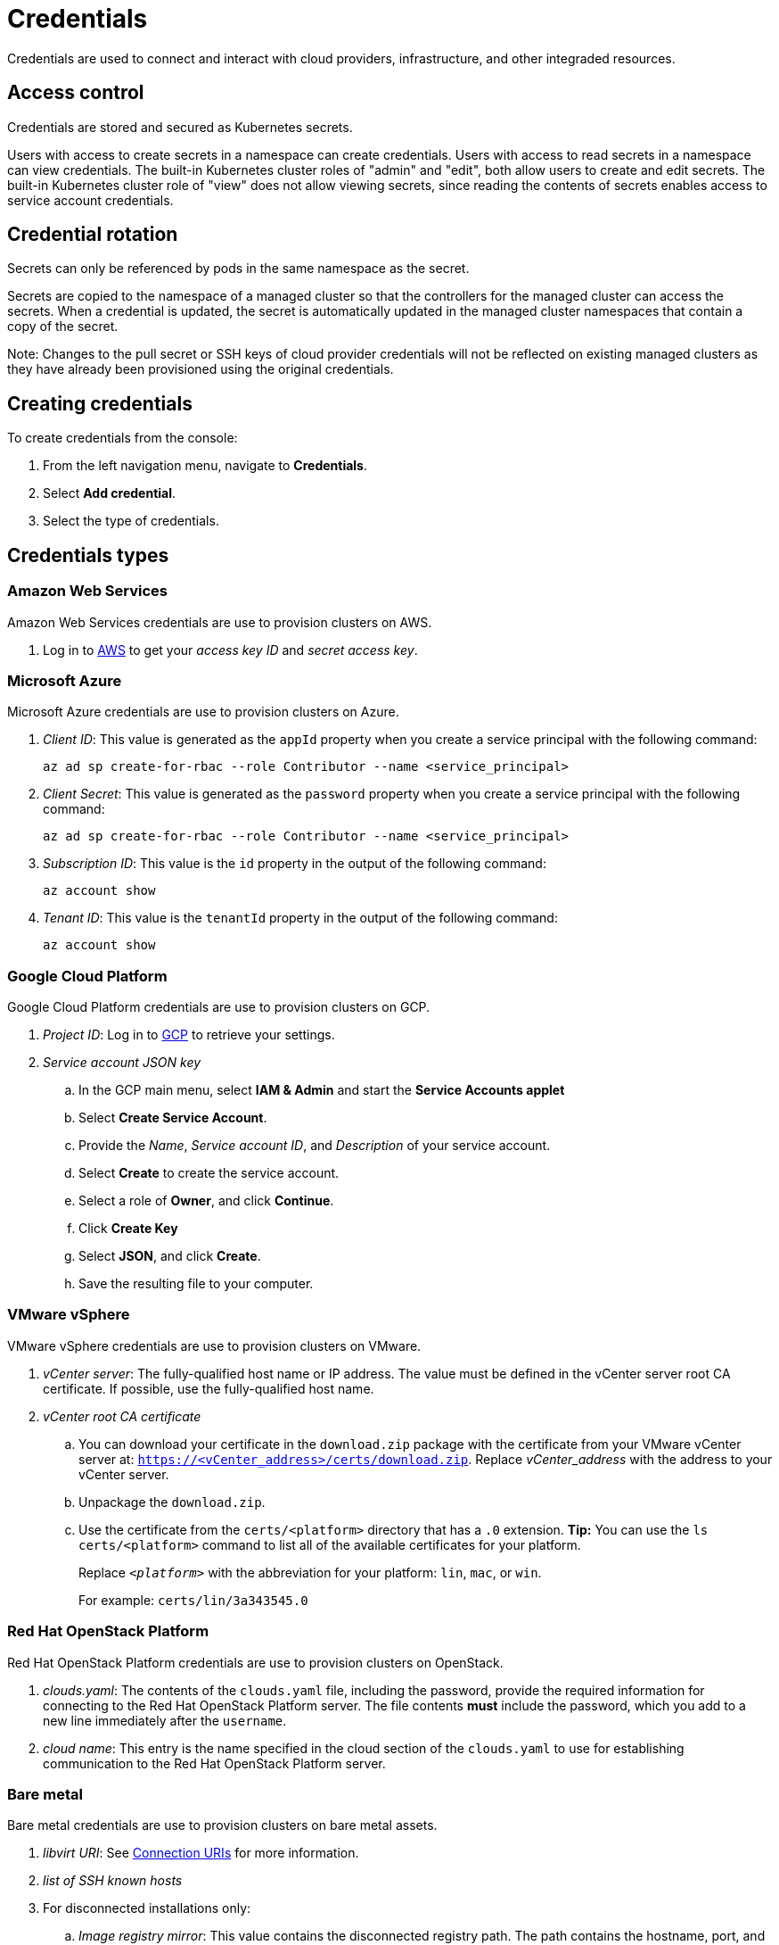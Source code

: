 = Credentials

Credentials are used to connect and interact with cloud providers, infrastructure, and other integraded resources.

[#credentials-access-control]
== Access control

Credentials are stored and secured as Kubernetes secrets.

Users with access to create secrets in a namespace can create credentials.
Users with access to read secrets in a namespace can view credentials.
The built-in Kubernetes cluster roles of "admin" and "edit", both allow users to create and edit secrets.
The built-in Kubernetes cluster role of "view" does not allow viewing secrets, since reading the contents of secrets enables access to service account credentials.

[#credentials-rotation]
== Credential rotation

Secrets can only be referenced by pods in the same namespace as the secret.

Secrets are copied to the namespace of a managed cluster so that the controllers for the managed cluster can access the secrets.
When a credential is updated, the secret is automatically updated in the managed cluster namespaces that contain a copy of the secret.

Note: Changes to the pull secret or SSH keys of cloud provider credentials will not be reflected on existing managed clusters as they have already been provisioned using the original credentials.

[#credentials-creation]
== Creating credentials

To create credentials from the console:

. From the left navigation menu, navigate to *Credentials*.
. Select *Add credential*.
. Select the type of credentials.

[#credentials-types]
== Credentials types

[#aws_cred]
=== Amazon Web Services

Amazon Web Services credentials are use to provision clusters on AWS.

. Log in to https://console.aws.amazon.com/iam/home#/security_credentials[AWS] to get your _access key ID_ and _secret access key_.

=== Microsoft Azure

Microsoft Azure credentials are use to provision clusters on Azure.

. _Client ID_: This value is generated as the `appId` property when you create a service principal with the following command: 
+
----
az ad sp create-for-rbac --role Contributor --name <service_principal>
----

. _Client Secret_: This value is generated as the `password` property when you create a service principal with the following command:
+
----
az ad sp create-for-rbac --role Contributor --name <service_principal>
----

. _Subscription ID_: This value is the `id` property in the output of the following command:
+
----
az account show
----

. _Tenant ID_: This value is the `tenantId` property in the output of the following command:
+
----
az account show
----

=== Google Cloud Platform

Google Cloud Platform credentials are use to provision clusters on GCP.

. _Project ID_: Log in to https://console.cloud.google.com/apis/credentials/serviceaccountkey[GCP] to retrieve your settings.

. _Service account JSON key_

.. In the GCP main menu, select *IAM & Admin* and start the *Service Accounts applet*
.. Select *Create Service Account*.
.. Provide the _Name_, _Service account ID_, and _Description_ of your service account.
.. Select *Create* to create the service account.
.. Select a role of *Owner*, and click *Continue*.
.. Click *Create Key*
.. Select *JSON*, and click *Create*. 
.. Save the resulting file to your computer.

=== VMware vSphere

VMware vSphere credentials are use to provision clusters on VMware.

. _vCenter server_: The fully-qualified host name or IP address. The value must be defined in the vCenter server root CA certificate. If possible, use the fully-qualified host name.
. _vCenter root CA certificate_
.. You can download your certificate in the `download.zip` package with the certificate from your VMware vCenter server at: `https://<vCenter_address>/certs/download.zip`. Replace _vCenter_address_ with the address to your vCenter server. 
.. Unpackage the `download.zip`.
.. Use the certificate from the `certs/<platform>` directory that has a `.0` extension. *Tip:* You can use the `ls certs/<platform>` command to list all of the available certificates for your platform.
+
Replace `_<platform>_` with the abbreviation for your platform: `lin`, `mac`, or `win`. 
+
For example: `certs/lin/3a343545.0`

=== Red Hat OpenStack Platform

Red Hat OpenStack Platform credentials are use to provision clusters on OpenStack.

. _clouds.yaml_: The contents of the `clouds.yaml` file, including the password, provide the required information for connecting to the Red Hat OpenStack Platform server. The file contents *must* include the password, which you add to a new line immediately after the `username`.

. _cloud name_: This entry is the name specified in the cloud section of the `clouds.yaml` to use for establishing communication to the Red Hat OpenStack Platform server.

=== Bare metal

Bare metal credentials are use to provision clusters on bare metal assets.

. _libvirt URI_: See https://libvirt.org/uri.html[Connection URIs] for more information.
. _list of SSH known hosts_

. For disconnected installations only:
+
.. _Image registry mirror_: This value contains the disconnected registry path. The path contains the hostname, port, and repository path to all of the installation images for disconnected installations. Example: `repository.com:5000/openshift/ocp-release`.
+
The path creates an image content source policy mapping in the `install-config.yaml` to the {ocp} release images. As an example, `repository.com:5000` produces this `imageContentSource` content:
+
----
imageContentSources:
- mirrors:
  - registry.example.com:5000/ocp4
  source: quay.io/openshift-release-dev/ocp-release-nightly
- mirrors:
  - registry.example.com:5000/ocp4
  source: quay.io/openshift-release-dev/ocp-release
- mirrors:
  - registry.example.com:5000/ocp4
  source: quay.io/openshift-release-dev/ocp-v4.0-art-dev
----
.. _Bootstrap OS image_: This value contains the URL to the image to use for the bootstrap machine.
.. _Cluster OS image_: This value contains the URL to the image to use for {ocp} cluster machines. 
.. _Additional trust bundle_: This value provides the contents of the certificate file that is required to access the mirror registry.
+
*Note:* If you are deploying managed clusters from a hub that is in a disconnected environment, and want them to be automatically imported post install, add an Image Content Source Policy to the `install-config.yaml` file by using the `YAML` editor. A sample entry is shown in the following example: 
+
----
imageContentSources:
- mirrors:
  - registry.example.com:5000/rhacm2
  source: registry.redhat.io/rhacm2
----

=== Red Hat Openshift Cluster Manager

Red Hat Openshift Cluster Manager credentials are use to discover and import clusters created on cloud.redhat.com.

=== Ansible Automation Platform

Ansible Automation Platform credentials are use to automate infrastructure by connecting to an Ansible Tower.

[#credentials-other]
== Other credentials

=== Red Hat OpenShift pull secret

The OpenShift pull secret is used to connect to the OpenShift registry and pull the OpenShift images used to setup an OpenShift cluster.
You can download your pull secret from https://cloud.redhat.com/openshift/install/pull-secret[Pull secret].

=== SSH keys

SSH keys are used to securely connect and configure infrastructure.
You can use an existing key pair, or create a new pair using a key generation program.
